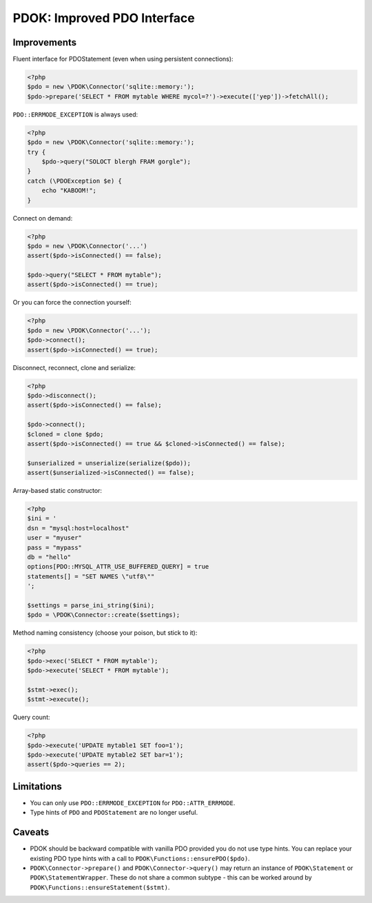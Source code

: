 PDOK: Improved PDO Interface
============================

Improvements
------------

Fluent interface for PDOStatement (even when using persistent connections):

.. code-block:: php
    
    <?php
    $pdo = new \PDOK\Connector('sqlite::memory:');
    $pdo->prepare('SELECT * FROM mytable WHERE mycol=?')->execute(['yep'])->fetchAll();


``PDO::ERRMODE_EXCEPTION`` is always used:

.. code-block:: php
    
    <?php
    $pdo = new \PDOK\Connector('sqlite::memory:');
    try {
        $pdo->query("SOLOCT blergh FRAM gorgle");
    }
    catch (\PDOException $e) {
        echo "KABOOM!";
    }


Connect on demand:

.. code-block:: php
    
    <?php
    $pdo = new \PDOK\Connector('...')
    assert($pdo->isConnected() == false);

    $pdo->query("SELECT * FROM mytable");
    assert($pdo->isConnected() == true);


Or you can force the connection yourself:

.. code-block:: php

    <?php
    $pdo = new \PDOK\Connector('...');
    $pdo->connect();
    assert($pdo->isConnected() == true);


Disconnect, reconnect, clone and serialize:

.. code-block:: php

    <?php
    $pdo->disconnect();
    assert($pdo->isConnected() == false);

    $pdo->connect();
    $cloned = clone $pdo;
    assert($pdo->isConnected() == true && $cloned->isConnected() == false);

    $unserialized = unserialize(serialize($pdo));
    assert($unserialized->isConnected() == false);


Array-based static constructor:

.. code-block:: php
    
    <?php
    $ini = '
    dsn = "mysql:host=localhost"
    user = "myuser"
    pass = "mypass"
    db = "hello"
    options[PDO::MYSQL_ATTR_USE_BUFFERED_QUERY] = true
    statements[] = "SET NAMES \"utf8\""
    ';

    $settings = parse_ini_string($ini);
    $pdo = \PDOK\Connector::create($settings);


Method naming consistency (choose your poison, but stick to it):

.. code-block:: php

    <?php
    $pdo->exec('SELECT * FROM mytable');
    $pdo->execute('SELECT * FROM mytable');

    $stmt->exec();
    $stmt->execute();


Query count:

.. code-block:: php

    <?php
    $pdo->execute('UPDATE mytable1 SET foo=1');
    $pdo->execute('UPDATE mytable2 SET bar=1');
    assert($pdo->queries == 2);


Limitations
-----------

- You can only use ``PDO::ERRMODE_EXCEPTION`` for ``PDO::ATTR_ERRMODE``.
- Type hints of ``PDO`` and ``PDOStatement`` are no longer useful.


Caveats
-------

- PDOK should be backward compatible with vanilla PDO provided you do not use type hints.
  You can replace your existing PDO type hints with a call to
  ``PDOK\Functions::ensurePDO($pdo)``.

- ``PDOK\Connector->prepare()`` and ``PDOK\Connector->query()`` may return an instance of
  ``PDOK\Statement`` or ``PDOK\StatementWrapper``. These do not share a common subtype -
  this can be worked around by ``PDOK\Functions::ensureStatement($stmt)``.

